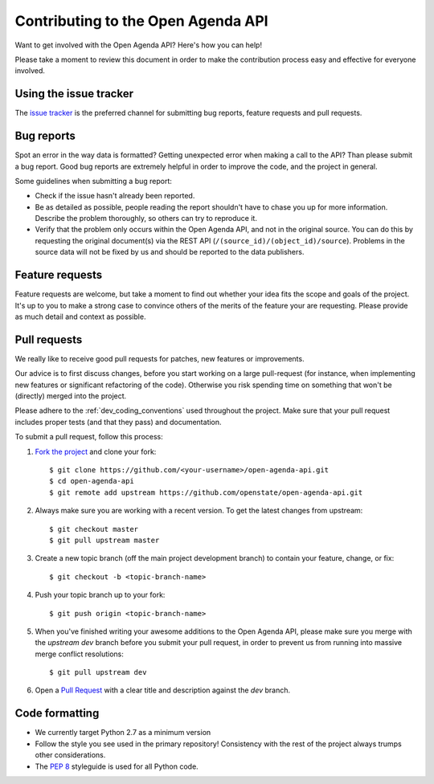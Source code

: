 Contributing to the Open Agenda API
=========================================

Want to get involved with the Open Agenda API? Here's how you can help!

Please take a moment to review this document in order to make the contribution process easy and effective for everyone involved.

Using the issue tracker
-----------------------

The `issue tracker <https://github.com/openstate/open-agenda-api/issues>`_ is the preferred channel for submitting bug reports, feature requests and pull requests.

Bug reports
-----------

Spot an error in the way data is formatted? Getting unexpected error when making a call to the API? Than please submit a bug report. Good bug reports are extremely helpful in order to improve the code, and the project in general.

Some guidelines when submitting a bug report:

- Check if the issue hasn't already been reported.
- Be as detailed as possible, people reading the report shouldn't have to chase you up for more information. Describe the problem thoroughly, so others can try to reproduce it.
- Verify that the problem only occurs within the Open Agenda API, and not in the original source. You can do this by requesting the original document(s) via the REST API (``/(source_id)/(object_id)/source``). Problems in the source data will not be fixed by us and should be reported to the data publishers.

Feature requests
----------------

Feature requests are welcome, but take a moment to find out whether your idea fits the scope and goals of the project. It's up to you to make a strong case to convince others of the merits of the feature your are requesting. Please provide as much detail and context as possible.

Pull requests
-------------

We really like to receive good pull requests for patches, new features or improvements.

Our advice is to first discuss changes, before you start working on a large pull-request (for instance, when implementing new features or significant refactoring of the code). Otherwise you risk spending time on something that won't be (directly) merged into the project.

Please adhere to the :ref:`dev_coding_conventions` used throughout the project. Make sure that your pull request includes proper tests (and that they pass) and documentation.

To submit a pull request, follow this process:

1. `Fork the project <http://help.github.com/fork-a-repo/>`_ and clone your fork::

   $ git clone https://github.com/<your-username>/open-agenda-api.git
   $ cd open-agenda-api
   $ git remote add upstream https://github.com/openstate/open-agenda-api.git

2. Always make sure you are working with a recent version. To get the latest changes from upstream::

   $ git checkout master
   $ git pull upstream master

3. Create a new topic branch (off the main project development branch) to contain your feature, change, or fix::

   $ git checkout -b <topic-branch-name>

4. Push your topic branch up to your fork::

   $ git push origin <topic-branch-name>

5. When you've finished writing your awesome additions to the Open Agenda API, please make sure you merge with the `upstream dev` branch before you submit your pull request, in order to prevent us from running into massive merge conflict resolutions::

   $ git pull upstream dev

6. Open a `Pull Request <https://help.github.com/articles/using-pull-requests/>`_ with a clear title and description against the `dev` branch.

.. _dev_coding_conventions:

Code formatting
---------------

- We currently target Python 2.7 as a minimum version
- Follow the style you see used in the primary repository! Consistency with the rest of the project always trumps other considerations.
- The `PEP 8 <http://legacy.python.org/dev/peps/pep-0008/>`_ styleguide is used for all Python code.
